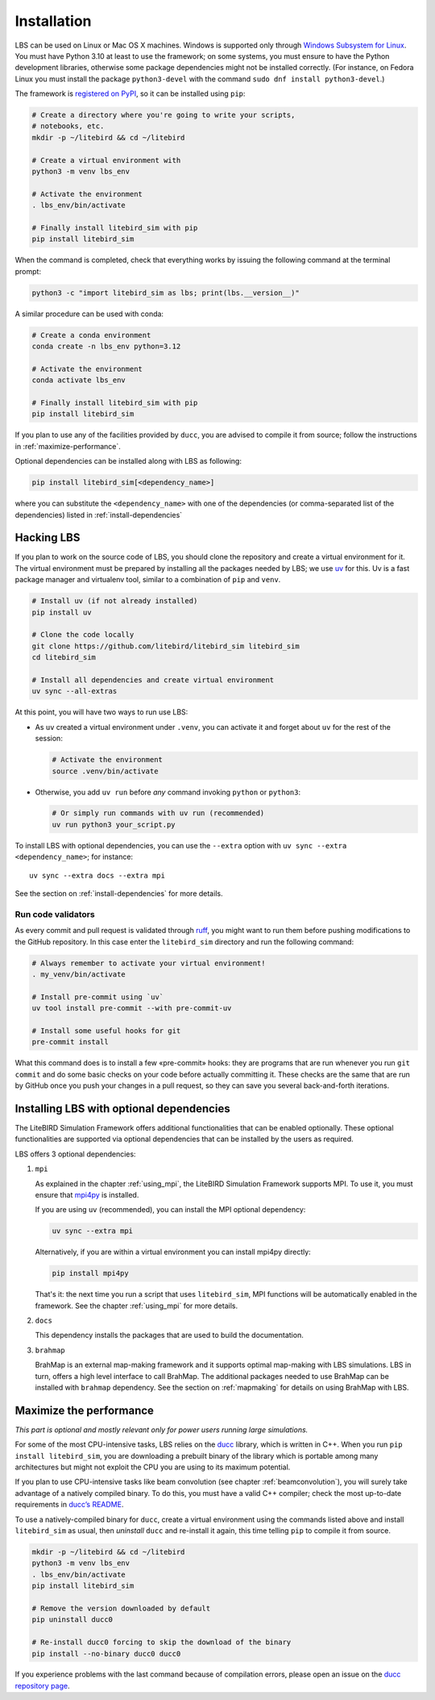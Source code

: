 .. _installation_procedure:

Installation
============

LBS can be used on Linux or Mac OS X machines. Windows is supported
only through `Windows Subsystem for Linux
<https://learn.microsoft.com/en-us/windows/wsl/>`_. You must have
Python 3.10 at least to use the framework; on some systems, you must
ensure to have the Python development libraries, otherwise some
package dependencies might not be installed correctly. (For instance,
on Fedora Linux you must install the package ``python3-devel`` with
the command ``sudo dnf install python3-devel``.)

The framework is `registered on PyPI <https://pypi.org/project/litebird-sim/>`_,
so it can be installed using ``pip``:

.. code-block:: text

   # Create a directory where you're going to write your scripts,
   # notebooks, etc.
   mkdir -p ~/litebird && cd ~/litebird

   # Create a virtual environment with
   python3 -m venv lbs_env

   # Activate the environment
   . lbs_env/bin/activate

   # Finally install litebird_sim with pip
   pip install litebird_sim

When the command is completed, check that everything works by issuing
the following command at the terminal prompt:

.. code-block:: text

   python3 -c "import litebird_sim as lbs; print(lbs.__version__)"

A similar procedure can be used with conda:

.. code-block:: text

   # Create a conda environment
   conda create -n lbs_env python=3.12

   # Activate the environment
   conda activate lbs_env

   # Finally install litebird_sim with pip
   pip install litebird_sim

If you plan to use any of the facilities provided by ``ducc``, you are
advised to compile it from source; follow the instructions in
:ref:`maximize-performance`.

Optional dependencies can be installed along with LBS as following:

.. code-block:: text

   pip install litebird_sim[<dependency_name>]

where you can substitute the ``<dependency_name>`` with one of the
dependencies (or comma-separated list of the dependencies) listed in
:ref:`install-dependencies`


Hacking LBS
-----------

If you plan to work on the source code of LBS, you should clone the
repository and create a virtual environment for it. The virtual
environment must be prepared by installing all the packages needed by
LBS; we use `uv <https://docs.astral.sh/uv/>`_
for this. Uv is a fast package manager and virtualenv tool, similar to
a combination of ``pip`` and ``venv``.

.. code-block:: text

   # Install uv (if not already installed)
   pip install uv

   # Clone the code locally
   git clone https://github.com/litebird/litebird_sim litebird_sim
   cd litebird_sim

   # Install all dependencies and create virtual environment
   uv sync --all-extras

At this point, you will have two ways to run use LBS:

- As ``uv`` created a virtual environment under ``.venv``, you can
  activate it and forget about ``uv`` for the rest of the session:

  .. code-block:: sh

     # Activate the environment
     source .venv/bin/activate

- Otherwise, you add ``uv run`` before *any* command invoking
  ``python`` or ``python3``:

  .. code-block:: sh

     # Or simply run commands with uv run (recommended)
     uv run python3 your_script.py

To install LBS with optional dependencies, you can use the ``--extra`` option
with ``uv sync --extra <dependency_name>``; for instance::

    uv sync --extra docs --extra mpi

See the section on :ref:`install-dependencies` for more details.

Run code validators
~~~~~~~~~~~~~~~~~~~

As every commit and pull request is validated through `ruff
<https://github.com/astral-sh/ruff>`_, you might want to run them
before pushing modifications to the GitHub repository. In this case
enter the ``litebird_sim`` directory and run the following command:

.. code-block:: text

   # Always remember to activate your virtual environment!
   . my_venv/bin/activate

   # Install pre-commit using `uv`
   uv tool install pre-commit --with pre-commit-uv

   # Install some useful hooks for git
   pre-commit install

What this command does is to install a few «pre-commit» hooks: they
are programs that are run whenever you run ``git commit`` and do some
basic checks on your code before actually committing it. These checks
are the same that are run by GitHub once you push your changes in a
pull request, so they can save you several back-and-forth iterations.

.. _install-dependencies:

Installing LBS with optional dependencies
-----------------------------------------

The LiteBIRD Simulation Framework offers additional functionalities that can
be enabled optionally. These optional functionalities are supported via
optional dependencies that can be installed by the users as required.

LBS offers 3 optional dependencies:

1. ``mpi``

   As explained in the chapter :ref:`using_mpi`, the LiteBIRD Simulation
   Framework supports MPI. To use it, you must ensure that `mpi4py
   <https://mpi4py.readthedocs.io/en/stable/>`_ is installed.

   If you are using ``uv`` (recommended), you can install the MPI
   optional dependency:

   .. code-block:: text

       uv sync --extra mpi

   Alternatively, if you are within a virtual environment you can
   install mpi4py directly:

   .. code-block:: text

       pip install mpi4py

   That's it: the next time you run a script that uses ``litebird_sim``,
   MPI functions will be automatically enabled in the framework. See the
   chapter :ref:`using_mpi` for more details.

2. ``docs``

   This dependency installs the packages that are used to build the documentation.

3. ``brahmap``

   BrahMap is an external map-making framework and it supports optimal map-making
   with LBS simulations. LBS in turn, offers a high level interface to call
   BrahMap. The additional packages needed to use BrahMap can be installed with
   ``brahmap`` dependency. See the section on :ref:`mapmaking` for details on using
   BrahMap with LBS.

.. _maximize-performance:

Maximize the performance
------------------------

*This part is optional and mostly relevant only for power users
running large simulations.*

For some of the most CPU-intensive tasks, LBS relies on the `ducc
<https://gitlab.mpcdf.mpg.de/mtr/ducc>`_ library, which is written in
C++. When you run ``pip install litebird_sim``, you are downloading a
prebuilt binary of the library which is portable among many
architectures but might not exploit the CPU you are using to its
maximum potential.

If you plan to use CPU-intensive tasks like beam convolution (see
chapter :ref:`beamconvolution`), you will surely take advantage of a
natively compiled binary. To do this, you must have a valid C++
compiler; check the most up-to-date requirements in `ducc’s README
<https://gitlab.mpcdf.mpg.de/mtr/ducc>`_.

To use a natively-compiled binary for ``ducc``, create a virtual
environment using the commands listed above and install
``litebird_sim`` as usual, then *uninstall* ``ducc`` and re-install it
again, this time telling ``pip`` to compile it from source.

.. code-block:: text

   mkdir -p ~/litebird && cd ~/litebird
   python3 -m venv lbs_env
   . lbs_env/bin/activate
   pip install litebird_sim

   # Remove the version downloaded by default
   pip uninstall ducc0

   # Re-install ducc0 forcing to skip the download of the binary
   pip install --no-binary ducc0 ducc0

If you experience problems with the last command because of
compilation errors, please open an issue on the `ducc repository page
<https://gitlab.mpcdf.mpg.de/mtr/ducc/-/issues>`_.

